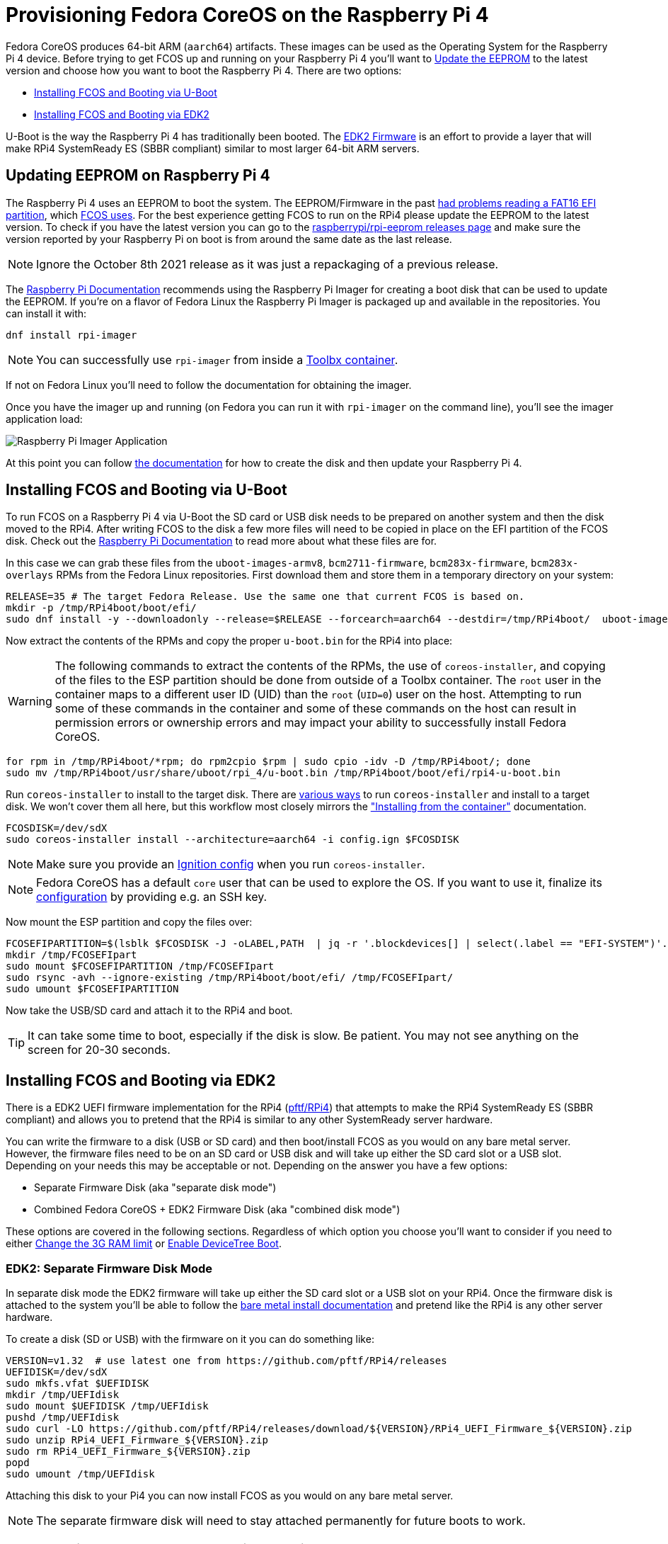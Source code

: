 = Provisioning Fedora CoreOS on the Raspberry Pi 4

Fedora CoreOS produces 64-bit ARM (`aarch64`) artifacts. These images can be used as the Operating System for the Raspberry Pi 4 device. Before trying to get FCOS up and running on your Raspberry Pi 4 you'll want to xref:#_updating_eeprom_on_raspberry_pi_4[Update the EEPROM] to the latest version and choose how you want to boot the Raspberry Pi 4. There are two options:

- xref:#_installing_fcos_and_booting_via_u_boot[Installing FCOS and Booting via U-Boot]
- xref:#_installing_fcos_and_booting_via_edk2[Installing FCOS and Booting via EDK2]

U-Boot is the way the Raspberry Pi 4 has traditionally been booted. The https://rpi4-uefi.dev/about/[EDK2 Firmware] is an effort to provide a layer that will make RPi4 SystemReady ES (SBBR compliant) similar to most larger 64-bit ARM servers.

## Updating EEPROM on Raspberry Pi 4

The Raspberry Pi 4 uses an EEPROM to boot the system. The EEPROM/Firmware in the past https://github.com/raspberrypi/rpi-eeprom/blob/master/firmware/release-notes.md#2021-10-04---add-support-for-gpt-fat16-and-increase-usb-timeouts---beta[had problems reading a FAT16 EFI partition], which https://github.com/coreos/fedora-coreos-tracker/issues/993[FCOS uses]. For the best experience getting FCOS to run on the RPi4 please update the EEPROM to the latest version. To check if you have the latest version you can go to the https://github.com/raspberrypi/rpi-eeprom/releases[raspberrypi/rpi-eeprom releases page] and make sure the version reported by your Raspberry Pi on boot is from around the same date as the last release.

NOTE: Ignore the October 8th 2021 release as it was just a repackaging of a previous release.

The https://www.raspberrypi.org/documentation/computers/raspberry-pi.html#updating-the-bootloader[Raspberry Pi Documentation] recommends using the Raspberry Pi Imager for creating a boot disk that can be used to update the EEPROM. If you're on a flavor of Fedora Linux the Raspberry Pi Imager is packaged up and available in the repositories. You can install it with:

[source, bash]
----
dnf install rpi-imager
----

NOTE: You can successfully use `rpi-imager` from inside a https://containertoolbx.org/[Toolbx container].

If not on Fedora Linux you'll need to follow the documentation for obtaining the imager.

Once you have the imager up and running (on Fedora you can run it with `rpi-imager` on the command line), you'll see the imager application load:

image::raspberry-pi-imager.png["Raspberry Pi Imager Application"]

At this point you can follow https://www.raspberrypi.org/documentation/computers/raspberry-pi.html#updating-the-bootloader[the documentation] for how to create the disk and then update your Raspberry Pi 4.

## Installing FCOS and Booting via U-Boot

To run FCOS on a Raspberry Pi 4 via U-Boot the SD card or USB disk needs to be prepared on another system and then the disk moved to the RPi4. After writing FCOS to the disk a few more files will need to be copied in place on the EFI partition of the FCOS disk. Check out the https://www.raspberrypi.com/documentation/computers/configuration.html#boot-folder-contents[Raspberry Pi Documentation] to read more about what these files are for.

In this case we can grab these files from the `uboot-images-armv8`, `bcm2711-firmware`, `bcm283x-firmware`, `bcm283x-overlays` RPMs from the Fedora Linux repositories. First download them and store them in a temporary directory on your system:

[source, bash]
----
RELEASE=35 # The target Fedora Release. Use the same one that current FCOS is based on.
mkdir -p /tmp/RPi4boot/boot/efi/
sudo dnf install -y --downloadonly --release=$RELEASE --forcearch=aarch64 --destdir=/tmp/RPi4boot/  uboot-images-armv8 bcm283x-firmware bcm283x-overlays
----

Now extract the contents of the RPMs and copy the proper `u-boot.bin` for the RPi4 into place:

WARNING: The following commands to extract the contents of the RPMs, the use of `coreos-installer`, and copying of the files to the ESP partition should be done from outside of a Toolbx container. The `root` user in the container maps to a different user ID (UID) than the `root` (`UID=0`) user on the host. Attempting to run some of these commands in the container and some of these commands on the host can result in permission errors or ownership errors and may impact your ability to successfully install Fedora CoreOS.

[source, bash]
----
for rpm in /tmp/RPi4boot/*rpm; do rpm2cpio $rpm | sudo cpio -idv -D /tmp/RPi4boot/; done
sudo mv /tmp/RPi4boot/usr/share/uboot/rpi_4/u-boot.bin /tmp/RPi4boot/boot/efi/rpi4-u-boot.bin
----

Run `coreos-installer` to install to the target disk. There are https://coreos.github.io/coreos-installer/getting-started/[various ways] to run `coreos-installer` and install to a target disk. We won't cover them all here, but this workflow most closely mirrors the xref:bare-metal.adoc#_installing_from_the_container["Installing from the container"] documentation.

[source, bash]
----
FCOSDISK=/dev/sdX
sudo coreos-installer install --architecture=aarch64 -i config.ign $FCOSDISK
----

NOTE: Make sure you provide an xref:producing-ign.adoc[Ignition config] when you run `coreos-installer`.

NOTE: Fedora CoreOS has a default `core` user that can be used to explore the OS. If you want to use it, finalize its xref:authentication.adoc[configuration] by providing e.g. an SSH key.

Now mount the ESP partition and copy the files over:

[source, bash]
----
FCOSEFIPARTITION=$(lsblk $FCOSDISK -J -oLABEL,PATH  | jq -r '.blockdevices[] | select(.label == "EFI-SYSTEM")'.path)
mkdir /tmp/FCOSEFIpart
sudo mount $FCOSEFIPARTITION /tmp/FCOSEFIpart
sudo rsync -avh --ignore-existing /tmp/RPi4boot/boot/efi/ /tmp/FCOSEFIpart/
sudo umount $FCOSEFIPARTITION
----

Now take the USB/SD card and attach it to the RPi4 and boot.

TIP: It can take some time to boot, especially if the disk is slow. Be patient. You may not see anything on the screen for 20-30 seconds.


## Installing FCOS and Booting via EDK2

There is a EDK2 UEFI firmware implementation for the RPi4 (https://github.com/pftf/RPi4/[pftf/RPi4]) that attempts to make the RPi4 SystemReady ES (SBBR compliant) and allows you to pretend that the RPi4 is similar to any other SystemReady server hardware.

You can write the firmware to a disk (USB or SD card) and then boot/install FCOS as you would on any bare metal server. However, the firmware files need to be on an SD card or USB disk and will take up either the SD card slot or a USB slot. Depending on your needs this may be acceptable or not. Depending on the answer you have a few options:

- Separate Firmware Disk (aka "separate disk mode")
- Combined Fedora CoreOS + EDK2 Firmware Disk (aka "combined disk mode")

These options are covered in the following sections. Regardless of which option you choose you'll want to consider if you need to either xref:#_edk2_firmware_changing_the_3g_limit[Change the 3G RAM limit] or xref:#_edk2_firmware_gpio_via_devicetree[Enable DeviceTree Boot].


### EDK2: Separate Firmware Disk Mode

In separate disk mode the EDK2 firmware will take up either the SD card slot or a USB slot on your RPi4. Once the firmware disk is attached to the system you'll be able to follow the xref:bare-metal.adoc[bare metal install documentation] and pretend like the RPi4 is any other server hardware.

To create a disk (SD or USB) with the firmware on it you can do something like:

[source, bash]
----
VERSION=v1.32  # use latest one from https://github.com/pftf/RPi4/releases
UEFIDISK=/dev/sdX
sudo mkfs.vfat $UEFIDISK
mkdir /tmp/UEFIdisk
sudo mount $UEFIDISK /tmp/UEFIdisk
pushd /tmp/UEFIdisk
sudo curl -LO https://github.com/pftf/RPi4/releases/download/${VERSION}/RPi4_UEFI_Firmware_${VERSION}.zip
sudo unzip RPi4_UEFI_Firmware_${VERSION}.zip
sudo rm RPi4_UEFI_Firmware_${VERSION}.zip
popd
sudo umount /tmp/UEFIdisk
----

Attaching this disk to your Pi4 you can now install FCOS as you would on any bare metal server.

NOTE: The separate firmware disk will need to stay attached permanently for future boots to work.


### EDK2: Combined Fedora CoreOS + EDK2 Firmware Disk

In combined disk mode the EDK2 firmware will live inside the EFI partition of Fedora CoreOS, allowing for a single disk to be used for the EDK2 firmware and FCOS.

There are a few ways to achieve this goal:

- Install Directly on RPi4
- Prepare Pi4 Disk on Alternate Machine


#### EDK2: Combined Disk Mode Direct Install

When performing a direct install, meaning you boot (via the EDK2 firmware) into the Fedora CoreOS live environment (ISO or PXE) and run `coreos-installer`, you can mount the EFI partition (2nd partition) of the installed FCOS disk after the install is complete and copy the EDK2 firmware files over:

[source, bash]
----
UEFIDISK=/dev/mmcblkX or /dev/sdX
FCOSDISK=/dev/sdY
FCOSEFIPARTITION=$(lsblk $FCOSDISK -J -oLABEL,PATH  | jq -r '.blockdevices[] | select(.label == "EFI-SYSTEM")'.path)
mkdir /tmp/mnt{1,2}
sudo mount $UEFIDISK /tmp/mnt1
sudo mount $FCOSEFIPARTITION /tmp/mnt2
sudo rsync -avh /tmp/mnt1/ /tmp/mnt2/
sudo umount /tmp/mnt1 /tmp/mnt2
----

Now you can remove the extra disk from the RPi4 and reboot the machine.

TIP: It can take some time to boot, especially if the disk is slow. Be patient. You may not see anything on the screen for 20-30 seconds.

#### EDK2: Combined Disk Mode Alternate Machine Disk Preparation

When preparing the RPi4 disk from an alternate machine (i.e. creating the disk from your laptop) then you can mount the 2nd partition **after** running `coreos-installer` and pull down the EDK2 firmware files.

First, run `coreos-installer` to install to the target disk:

[source, bash]
----
FCOSDISK=/dev/sdX
sudo coreos-installer install --architecture=aarch64 -i config.ign $FCOSDISK
----

Now you can mount the 2nd partition and pull down the EDK2 firmware files:

[source, bash]
----
FCOSEFIPARTITION=$(lsblk $FCOSDISK -J -oLABEL,PATH  | jq -r '.blockdevices[] | select(.label == "EFI-SYSTEM")'.path)
mkdir /tmp/FCOSEFIpart
sudo mount $FCOSEFIPARTITION /tmp/FCOSEFIpart
pushd /tmp/FCOSEFIpart
VERSION=v1.32  # use latest one from https://github.com/pftf/RPi4/releases
sudo curl -LO https://github.com/pftf/RPi4/releases/download/${VERSION}/RPi4_UEFI_Firmware_${VERSION}.zip
sudo unzip RPi4_UEFI_Firmware_${VERSION}.zip
sudo rm RPi4_UEFI_Firmware_${VERSION}.zip
popd
sudo umount /tmp/FCOSEFIpart
----

Now take the USB/SD card and attach it to the RPi4 and boot.

TIP: It can take some time to boot, especially if the disk is slow. Be patient. You may not see anything on the screen for 20-30 seconds.

### EDK2 Firmware: Changing the 3G limit

If you have a Pi4 with more than 3G of memory you'll most likely want to disable the 3G memory limitation. In the EDK2 firmware menu go to

- `Device Manager` -> `Raspberry Pi Configuration` -> `Advanced Configuration` -> `Limit RAM to 3GB` -> `Disabled`
- `F10` to save -> `Y` to confirm
- `Esc` to top level menu and select `reset` to cycle the system.

### EDK2 Firmware: GPIO via DeviceTree

With the EDK2 Firmware in ACPI mode (the default) you won't get access to GPIO (i.e. no Pi HATs will work). To get access to GPIO pins you'll need to change the setting to DeviceTree mode in the EDK2 menus.

- `Device Manager` -> `Raspberry Pi Configuration` -> `Advanced Configuration` -> `System Table Selection` -> `DeviceTree`
- `F10` to save -> `Y` to confirm
- `Esc` to top level menu and select `reset` to cycle the system.

After boot you should see entries under `/proc/device-tree/` and also see `/dev/gpiochip1` and `/dev/gpiochip2`:

[source, bash]
----
[core@localhost ~]$ ls /proc/device-tree/ | wc -l
35
[core@localhost ~]$ ls /dev/gpiochip*
/dev/gpiochip0  /dev/gpiochip1
----

TIP: You can interface with GPIO from userspace using `libgpiod` and associated bindings or tools.

